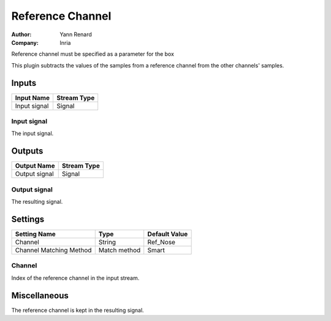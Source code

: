 .. _Doc_BoxAlgorithm_ReferenceChannel:

Reference Channel
=================

.. container:: attribution

   :Author:
      Yann Renard
   :Company:
      Inria

.. image:: images/Doc_BoxAlgorithm_ReferenceChannel.png

Reference channel must be specified as a parameter for the box

This plugin subtracts the values of the samples from a reference
channel from the other channels' samples.

Inputs
------

.. csv-table::
   :header: "Input Name", "Stream Type"

   "Input signal", "Signal"

Input signal
~~~~~~~~~~~~

The input signal.

Outputs
-------

.. csv-table::
   :header: "Output Name", "Stream Type"

   "Output signal", "Signal"

Output signal
~~~~~~~~~~~~~

The resulting signal.

.. _Doc_BoxAlgorithm_ReferenceChannel_Settings:

Settings
--------

.. csv-table::
   :header: "Setting Name", "Type", "Default Value"

   "Channel", "String", "Ref_Nose"
   "Channel Matching Method", "Match method", "Smart"

Channel
~~~~~~~

Index of the reference channel in the input stream.

.. _Doc_BoxAlgorithm_ReferenceChannel_Miscellaneous:

Miscellaneous
-------------

The reference channel is kept in the resulting signal.

